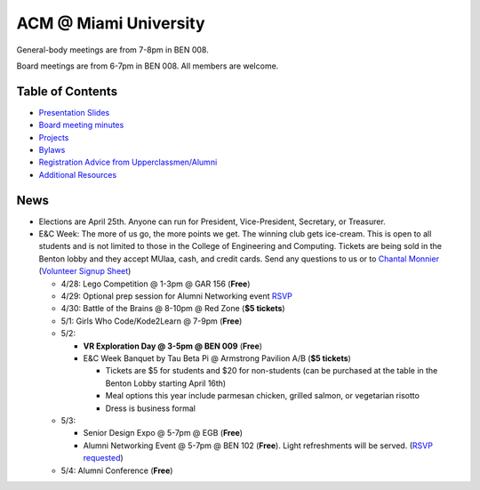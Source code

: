 ACM @ Miami University
======================

General-body meetings are from 7-8pm in BEN 008.

Board meetings are from 6-7pm in BEN 008. All members are welcome.

Table of Contents
-----------------

* `Presentation Slides <General-body%20Meetings/>`_
* `Board meeting minutes <Board%20Meeting%20Minutes/>`_
* `Projects <Projects/>`_
* `Bylaws <Bylaws/>`_
* `Registration Advice from Upperclassmen/Alumni
  <Registration%20Advice%20from%20Upperclassmen%20%26%20Alumni/>`_
* `Additional Resources <Resources/>`_

News
----

.. _Volunteer Signup Sheet: https://docs.google.com/spreadsheets/d/1OWe5y-Oc25CP0rS2eyURkfCHVjNBCiuBxhXyzM5CBlY/edit?usp=sharing
.. _Chantal Monnier: monniecs@miamioh.edu

* Elections are April 25th. Anyone can run for President, Vice-President,
  Secretary, or Treasurer.
* E&C Week: The more of us go, the more points we get.
  The winning club gets ice-cream.
  This is open to all students and is not limited to those in the
  College of Engineering and Computing.
  Tickets are being sold in the Benton lobby and they accept MUlaa, cash,
  and credit cards.
  Send any questions to us or to `Chantal Monnier`_
  (`Volunteer Signup Sheet`_)

  * 4/28: Lego Competition @ 1-3pm @ GAR 156 (**Free**)
  * 4/29: Optional prep session for Alumni Networking event
    `RSVP <https://miamioh.webex.com/miamioh/k2/j.php?MTID=t2a4b8c41b35748d4d243616278035d4e>`_
  * 4/30: Battle of the Brains @ 8-10pm @ Red Zone (**$5 tickets**)
  * 5/1: Girls Who Code/Kode2Learn @ 7-9pm (**Free**)
  * 5/2:

    * **VR Exploration Day @ 3-5pm @ BEN 009** (**Free**)
    * E&C Week Banquet by Tau Beta Pi @ Armstrong Pavilion A/B (**$5 tickets**)

      * Tickets are $5 for students and $20 for non-students
        (can be purchased at the table in the Benton Lobby starting April 16th)
      * Meal options this year include parmesan chicken, grilled salmon, or
        vegetarian risotto
      * Dress is business formal

  * 5/3:

    * Senior Design Expo @ 5-7pm @ EGB (**Free**)
    * Alumni Networking Event @ 5-7pm @ BEN 102 (**Free**).
      Light refreshments will be served.
      (`RSVP requested <https://miamioh.joinhandshake.com/events/141113/share_preview>`_)

  * 5/4: Alumni Conference (**Free**)
